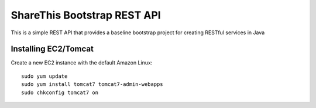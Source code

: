 ShareThis Bootstrap REST API
----------------------------

This is a simple REST API that provides a baseline bootstrap project for creating RESTful services in Java


Installing EC2/Tomcat
=====================

Create a new EC2 instance with the default Amazon Linux::

    sudo yum update
    sudo yum install tomcat7 tomcat7-admin-webapps
    sudo chkconfig tomcat7 on

